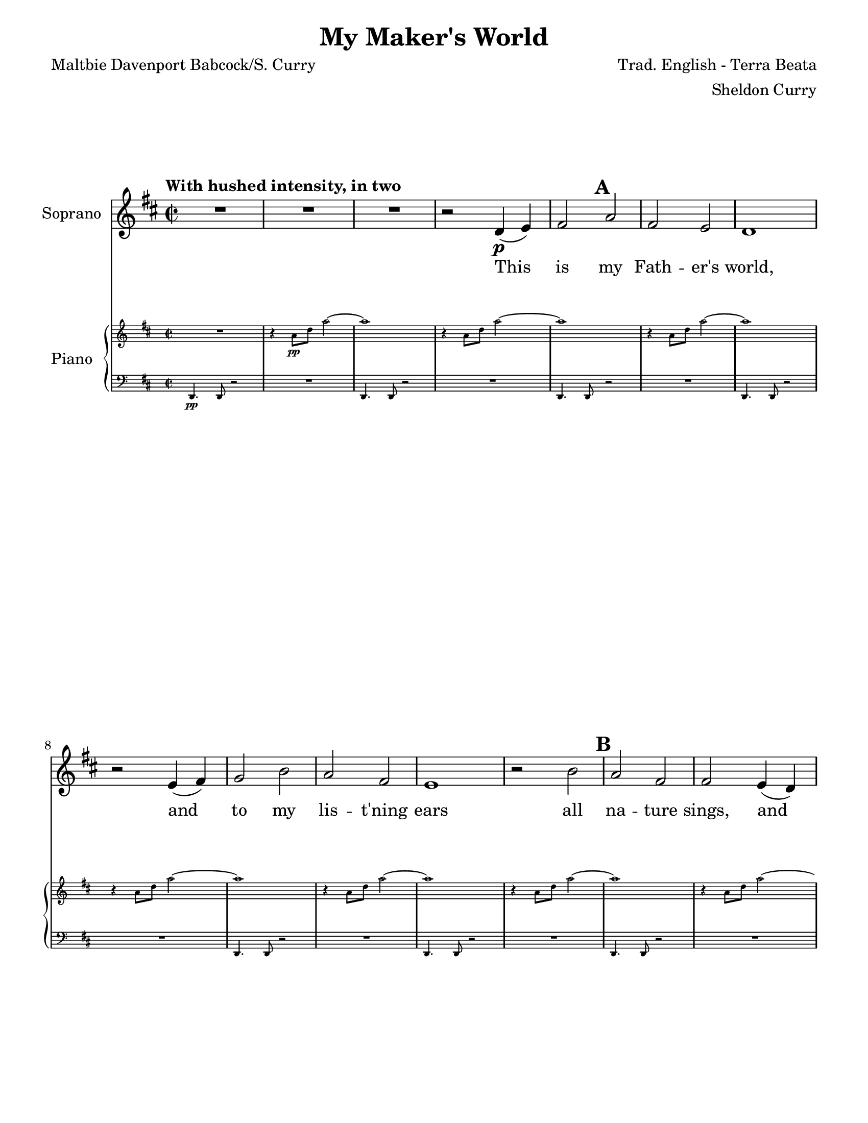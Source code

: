 \version "2.17.14"
\language "english"

\header {
  title = "My Maker's World"
  composer = "Trad. English - Terra Beata"
  arranger = "Sheldon Curry"
  poet = "Maltbie Davenport Babcock/S. Curry"
}

\paper {
  #(set-paper-size "letter")
  line-width = 7.5\in
  ragged-bottom = ##f
  ragged-right = ##f
  ragged-last-bottom = ##t
  systems-per-page = #2
}


bn = { \mark \default }
abf = {\autoBeamOff }
abo = {\autoBeamOn }

global = {
  \key d \major
  \time 2/2
  \tempo "With hushed intensity, in two"
}

descant = \relative c' {
  \global
  \dynamicUp
  s1*70 \key ef \major s1*6
  R1 r2 ef4\f (f) \bn g2 bf g f ef1 |
  r2 f4 (g) af2 c bf g f1 |
  r2 c' bf g g f4 (ef) g2 f ef <bf' bf,> 
  ef4 (f) g (af) bf2 f4 (g) ef1  r2 bf |
  %95
  \repeat volta 2 {
    ef2 bf c d ef1 r2 ef4^"2nd time stomp" (d)
    c2 ef d c bf1 r2 c2
    bf2 g g f4 ef g2 f ef <bf' bf,> 
    ef,4 (f) g af bf2 f4 (g) 
  }
  \alternative {
    {ef1 r2 bf'\ff }
    {ef1~ ef2 r2 }
  }
  R1*5
  bf1\mp bf af R1 f~ (f~ f ef~\> ef\!\pp )
  R1 R1
}

verse = \lyricmode {
  This is my Fath -- er's world,
  Oh __ let me ne'er for -- get
  that though the wrong 
  seems __ oft so strong,
  God is __ the __ ru --ler __ yet.
  This 
  \repeat volta 2 {
    is my Fath -- er's world:
    why __ should my heart be sad?
    The Lord is King; 
    let the heav -- ens ring!
    God reigns; __ let the earth be __ 
  }
  \alternative {
    {glad! This }
    { glad! __ }
  }
  My Fath -- er's world __
  
}

soprano = \relative c' {
  \global
  R1*3  r2 d4\p (e) fs2 \bn a fs e d1 r2 e4 (fs) g2 b a fs e1 |
  r2 b'2 \bn a fs fs e4 (d) fs2 e d <a' a,> d,4 (e) fs (g) a2 e4 (fs) d1 r2 a'2 |
  %21
  \bn  d2 a b cs d1 r2 d4 (cs) b2 d cs b a1
  r2 b2 a \bn  fs fs e4 (d) fs2 e d <a' a,> d,4 (e) fs (g) a2 e4 (fs) d1\>~ d\!
  R1 r2 d4\mp (e) fs2 \bn a fs e d1 r2 e4 (fs) g2 b a fs e1 |
  r2 b'2 a fs fs e4 (d) fs2 e d <a' a,> d,4 (e) fs (g) a2 e4 (fs) d1 r2 a'\mf 
  %55
  d2 \bn a b cs d1 r2 d4 (cs) b2 d cs b a1 r2 b4 b 
  %63
  a2 \bn fs fs e4 (d) fs2 e d a d4 (e) fs (g) a2 e4 fs d1~ d2 r2 |
  %71
  \key ef \major \bn %71
  R1 R1 r2 r4 r8 bf8\mf ef4 ef8 f~ f f c4 ef-. r4 r2 |
  r2 bf'4 (c bf2) r4 r8 bf,8 
  ef4 ef8 f~ f f c4 ef-. r4 r2 |
  r2 bf'4 (c bf2) r4 r8 bf,8
  ef4 ef8 f~ f f c4 ef-. r4 r2 |
  r2 bf'4 (c bf2) r4 r8 bf,8
  ef4 ef8 f~ f f c4 ef-. r4 r2 |
  r2 bf'4 (c bf2) r4 r8 bf,8
  ef4 ef8 f~ f f c4 ef-. r4 r2 |
  r2 bf'4 (c bf2) r4 r8 bf,8
  ef4 ef8 f~ f f c4\f  |
  %95
  \bn  \repeat volta 2 {
    ef-. r4 r2 r2 bf'2 df4. c8~ c4 bf~ bf r4 af (bf)
    af2 bf bf r gf4. f8~ f4 af~ af g f2 \bn ef1 |
    r4 bf'2-> bf4 c (bf) af (g) bf2 bf |
    ef,1~ ef 
  }
  \alternative {
    { r2 r4 r8 bf8 ef4 ef8 f~ f f c4\ff }
    { r2 r4 r8 bf8 ef4 ef8 f~ f f c4 }
  }
  ef4-. r4 r2
  r2 ef4 (f ef2 ) r2 R1 
  r2 r4 r8 bf8 ef4 ef8 f~ f f c4
  ef4-. r4 r2
  r2 ef4 (f ef1 ) r2 df2\mp df c bf1~\> bf~ bf\!\pp
  R1 R1
  
}

bass = \relative c {
  \global
  s1*19
  r2 a2 |
  d2 a b cs d1 r2 d4 (cs) b2 d cs b a1
  r2 b'2 a \bn  fs fs e4 (d) fs2 e d r2 R1
  r2 r4 r8 a8\p a'4 a8 a~ a fs b4 a-. r4 r2 |
  fs4 fs8 e~ e e d4~ d d-. r4 r8 a8 |
  a'4 a8 a~ a fs b4 a-. r4 r2 |
  fs4 fs8 e~ e e d4~ d d-. r4 r8 a8 |
  e'4 e8 e~ e fs g4 fs-. r4 r2 |
  g4 g8 b~ b b a4~ a a-. r4 r8 a,8 
  a'4 a8 a~ a fs b4 a-. r4 r2 |
  fs4 fs8 e~ e e d4~ d d-. r4 r8 a8
  a'4 a8 a~ a fs b4 a-. r4 r2 |
  fs4 fs8 e~ e e d4~ d d-. a'2\mf
  %55
  d2 a b cs d a4 a b a8 b~ b a4. (g1~ g) |
  r2 d4 d e b8 d r4 r8 a8 |
  a'4 a8 a~ a fs b4 a-. r4 r2 |
  fs4 fs8 e~ e e d4~ d d-. r4r8 a8 |
  a'4 a8 a~ a fs b4 a-. r4 r2 |
  fs4 fs8 e~ e e d4~ d d-. r4 r8 bf8\mf |
  %71
  \key ef \major
  bf'4 bf8 bf~ bf g c4 bf-. r4 r2 |
  g4 g8 f~ f f ef4~ ef ef-. r4 r8 bf8 |
  bf'4 bf8 bf~ bf g c4 bf-. r4 r2 |
  g4 g8 f~ f f ef4~ ef ef-. r4 r8 bf8 |
  bf'4 bf8 bf~ bf g c4 bf-. r4 r2 |
  g4 g8 f~ f f ef4~ ef ef-. r4 r8 ef8
  ef4 ef8 ef~ ef ef f4 ef-. r4 r2
  %85
  f4 f8 g~ g g bf4~ bf bf-. r4 r8 bf,
  bf'4 bf8 bf~ bf g c4 bf-. r4 r2 
  g4 g8 f~ f f ef4~ ef ef-. r4 r8 bf8 |
  bf'4 bf8 bf~ bf g c4 bf-. r4 r2 
  g4 g8 f~ f f ef4~ ef ef-. bf2\f
  %95
  \repeat volta 2 {
    ef2 bf c d ef ef4 ef g f8 g~ g f4. (ef1~ ef)
    r2 ef4 ef f c8 ef r4 r8 bf8 |
    bf'4 bf8 bf~ bf g c4 bf-. r4 r2 
    g4 g8 f~ f f ef4~ ef ef-. r4 r8 bf8 |
    bf'4 bf8 bf~ bf g c4 bf-. r4 r2 
  }
  \alternative {
    { g4 g8 f~ f f ef4~ ef ef-. bf2\ff }
    { g'4 g8 f~ f f ef4~ ef ef-. r4 r8 bf8 }
  }
  \bn
  bf'4 bf8 bf~ bf g c4 bf-. r4 r2
  g4 g8 f~ f f ef4~ ef ef-. r4 r8 bf8 |
  bf'4 bf8 bf~ bf g c4 bf-. r4 r2
  g4 g8 f~ f f ef4~ ef ef-. r4 r8 bf8 |
  bf'4 bf8 bf~ bf g c4 bf-. r4 r2
  g4 g8 f~ f f ef4~ ef ef-. r4 r8 bf8 |
  bf'4 bf8 bf~ bf g c4 bf-. r4 r2
  g4\p\> g8 f~ f f ef4~ ef ef-.\pp\! r2
}

sopranoVerse = \lyricmode {
  This is my Fath -- er's world,
  and to my lis -- t'ning ears
  all na -- ture sings,
  and 'round me rings
  the mu -- sic __ of the spheres.
  %
  This is my Fath -- er's world:
  I rest me in the thought
  of rocks and trees,
  of skies and seas;
  God's hand __ the __ won -- ders __ wrought __
  %
  This is my Fath -- er's world:
  the __ birds their ca -- rols raise;
  the morn -- ing light,
  the __ lil -- y bright
  de -- clare __ their __ Mak -- er's praise.
  %
  This is my Fath -- er's world:
  He __ shines in all that's fair;
  in the rus -- tling grass
  I hear Him pass;
  God speaks __ to __ me 
  ev -- 'ry -- where __ 
  %
  A -- san -- te sa -- na Mun -- gu. 
  Oh __ A -- san -- te sa -- na Mun -- gu. 
  Oh __ A -- san -- te sa -- na Mun -- gu.
  Oh __ A -- san -- te sa -- na Mun -- gu.
  Oh __ A -- san -- te sa -- na Mun -- gu.
  Oh __ A -- san -- te sa -- na Mun -- 
  %95
  gu. My Fath -- er's world,
  why  should my heart, why should my  heart be sad?
  Let the heav  ens  ring!
  God reigns __
  A -- san -- te sa -- na Mun -- 
  
  A -- san -- te sa -- na Mun -- gu.    
  Oh __  A -- san -- te sa -- na Mun -- gu.
  
  Oh __  My Fath -- er's world __
  
}

bassVerse = \lyricmode {
  This is my Fath -- er's world:
  I rest me in the thought
  of rocks and trees,
  of skies and seas;
  A -- san -- te sa -- na Mun -- gu. Bwa -- na a -- si -- fi -- we! 
  A -- san -- te sa -- na Mun -- gu. Bwa -- na a -- si -- fi -- we!
  A -- san -- te sa -- na Mun -- gu. Bwa -- na a -- si -- fi -- we!
  A -- san -- te sa -- na Mun -- gu. Bwa -- na a -- si -- fi -- we!
  A -- san -- te sa -- na Mun -- gu. Bwa -- na a -- si -- fi -- we!
  %55
  This is my Fath -- er's world, Tuim -- be Hal -- le -- lu -- jah! __
  Tuim -- be Hal -- le -- lu!
  %63
  A -- san -- te sa -- na Mun -- gu. Bwa -- na a -- si -- fi -- we!
  A -- san -- te sa -- na Mun -- gu. Bwa -- na a -- si -- fi -- we!
  A -- san -- te sa -- na Mun -- gu. Bwa -- na a -- si -- fi -- we!
  A -- san -- te sa -- na Mun -- gu. Bwa -- na a -- si -- fi -- we!
  A -- san -- te sa -- na Mun -- gu. Bwa -- na a -- si -- fi -- we!
  A -- san -- te sa -- na Mun -- gu. Bwa -- na a -- si -- fi -- we!
  A -- san -- te sa -- na Mun -- gu. Bwa -- na a -- si -- fi -- we!
  A -- san -- te sa -- na Mun -- gu. Bwa -- na a -- si -- fi -- we!
  This 
  %95
  \repeat volta 2 {
    is my Fath -- er's world, Tuim -- be Hal -- le -- lu -- jah! __  
    Tuim -- be Hal -- le -- lu!
    A -- san -- te sa -- na Mun -- gu. Bwa -- na a -- si -- fi -- we!
    A -- san -- te sa -- na Mun -- gu.
  }
  \alternative {
    {  Bwa -- na a -- si -- fi -- we! This }
    {  Bwa -- na a -- si -- fi -- we! A -- }
  }
  san -- te sa -- na Mun -- gu. Bwa -- na a -- si -- fi -- we!
  A -- san -- te sa -- na Mun -- gu. Bwa -- na a -- si -- fi -- we!
  A -- san -- te sa -- na Mun -- gu. Bwa -- na a -- si -- fi -- we!
  A -- san -- te sa -- na Mun -- gu. Bwa -- na a -- si -- fi -- we!
}

rehearsalMidi = #
(define-music-function
 (parser location name midiInstrument lyrics) (string? string? ly:music?)
 #{
   \unfoldRepeats <<
     \new Staff = "descant" \new Voice = "descant" { s1*0\f \descant }
     \new Staff = "soprano" \new Voice = "soprano" { s1*0\f \soprano }
     \new Staff = "bass" \new Voice = "bass" { s1*0\f \bass }
     \new Staff = "right" \new Voice = "right" { s1*0\f \right }
     \new Staff = "left" \new Voice = "left" { s1*0\f \left }
     \context Staff = $name {
       \set Score.midiMinimumVolume = #0.6
       \set Score.midiMaximumVolume = #0.7
       \set Score.tempoWholesPerMinute = #(ly:make-moment 96 2)
       \set Staff.midiMinimumVolume = #0.8
       \set Staff.midiMaximumVolume = #1.0
       \set Staff.midiInstrument = $midiInstrument
     }
     \new Lyrics \with {
       alignBelowContext = $name
     } \lyricsto $name $lyrics
   >>
 #})

right = \relative c'' {
  \global
  R1 r4 a8\pp d a'2~ a1
  r4 a,8 d a'2~ a1
  r4 a,8 d a'2~ a1
  r4 a,8 d a'2~ a1
  r4 a,8 d a'2~ a1
  r4 a,8 d a'2~ a1
  r4 a,8 d a'2~ a1
  r4 a,8 d a'2~ a1 
  r4 a,8 d a'2~ a1 
  r4 a,8 d a'2~ a1 
  %22
  r4 <d,, a>4 q-. r4
  r2 r4 r8 <d a>8 <e b>4-> <d a>-. <e b>4-> <d a>-. 
  R1 r4 <d a>4 q-. r4
  r2 r4 r8 <d a>8 <e b>4-> <d a>-. <e b>4-> <d a>-. 
  %29
  R1*7
  r4 a'8 d a'2~ a1
  \clef bass r4 <d,, a>8-.\mp d,-. r2 \clef "treble"
  R1 r4 a''8 d a'2~ a1
  \clef bass r4 <d,, a>8-.-> d,-. r2 \clef "treble"
  R1 r4 a''8 d a'2~ a1
  \clef bass r4 <d,, a>8-.-> d,-. r2 \clef "treble"
  R1 r4 a''8 d a'2~ a1
  \clef bass r4 <d,, a>8-.-> d,-. r2 \clef "treble"
  R1 r4 a''8 d a'2~ a1
  \clef bass r4 <d,, a>8-.-> d,-. r4 \clef "treble" <d''' a d,>4-.->
  %55
  r2 r4 <fs,, d>8 a,-. r4 <g' d>8 b,-. r4 <a' e>8 cs,-.
  r4 <d' a>8 d,-. r4 a'8 d a'4 a,8 d a'2 |
  r2 <g,d>8 g,4 <g' d>8-> (q) g, <g' d>4-> <g d>8-.-> g,-. r4
  r2 r4 a'8 d a'2 r4 <d a d,>4-.->
  %63
  R1 r4 a,8 d a'2~ a1 
  \clef bass r4 <d,, a>8-.-> d,-. r4 \clef "treble" <a'' d, a>8-> q-.
  R1 r4 a8 d a'2~ a1 
  \clef bass r4 <d,, a>8-.-> d,-. r2 \clef "treble"
  \key ef \major
  %71
  R1 r4 bf''8 ef bf'2~ bf1
  \clef bass r4 <ef,, bf>8-.-> ef,-. r2 \clef "treble" |
  R1 r4 bf''8 ef bf'2~ bf1
  \clef bass r4 <ef,, bf>8-.-> ef,-. r2 \clef "treble" |
  R1 r4 bf''8 ef bf'2~ bf1
  \clef bass r4 <ef,, bf>8-.-> ef,-. r2 \clef "treble" |
  R1 r4 bf''8 ef bf'2~ bf1
  \clef bass r4 <ef,, bf>8-.-> ef,-. r2 \clef "treble" |
  R1 r4 bf''8 ef bf'2~ bf1
  \clef bass r4 <ef,, bf>8-.-> ef,-. r4 <ef' bf>8-.-> ef,-. \clef "treble" |
  R1 r4 bf''8 ef bf'2~ bf1 |
  \clef bass r4 <ef,, bf>8 ef,-. r4 \clef "treble" <ef''' bf ef,>4-.->\f |
  %95
  \repeat volta 2 {
    r4 <ef,, bf> r4 <g ef>8 bf,-. |
    r4 <af' ef>8 c,-. r4 <bf' f>8 d,-. |
    r2 r4 bf'8 ef bf'4 bf,8 ef bf'2 |
    r2 <af,ef>8 af,4 <af' ef>8-> (q) af, <af' ef>4-> <af ef>8-.-> af,-. r4 |
    r2 r4 bf'8 ef bf'2-> r4 <ef bf ef,>4-.-> |
    %103
    R1 r4 bf,8 ef bf'2~ bf1 |
    \clef bass r4 <ef,, bf>8-.-> ef,-. r4 \clef "treble" <bf'' ef, bf>8-> q-. |
    R1 r4 bf8 ef bf'2~ |
  }
  \alternative {
    { bf1 \clef bass r4 <ef,, bf>8 ef, r4 \clef "treble" <bf'' ef bf,>4->\ff | }
    { bf1\repeatTie <ef, bf>8^^ ef,-. r4 <ef' bf>8^^ ef,-. r4 | }
  }
  %113
  <bf''' ef,>4. q8~ q\>^"dim poco a poco" bf, ef4 |
  df1 df4. df8~ df bf f'4 <ef bf> <bf ef,>-. q r4\!\mf |
  <bf' ef,>4. q8~ q bf, ef4 |
  df1 df4. df8~ df bf f'4 <ef bf> <bf ef,>-. q r4\!\mp |
  <bf' ef,>4. q8~ q bf, ef4 |
  df1 df4. df8~ df bf f'4 <ef bf> <bf ef,>-. q r4
  R1 r4\p bf8 ef bf'2~ bf1 R1
}

left = \relative c {
  \global
  d,4.\pp d8 r2 R1  d4. d8 r2 R1 
  d4. d8 r2 R1  d4. d8 r2 R1 
  d4. d8 r2 R1 d4. d8 r2 R1 
  d4. d8 r2 R1 d4. d8 r2 R1 
  d4. d8 r2 R1 d4. d8 r2 R1 
  d4. d8 r2 R1 d4. d8 r2 R1 
  d4. d8 r2 R1 d4. d8 r2 R1 
  d4. d8 r2 R1 d4. d8 r2 R1 
  d4. d8 r2 R1 d4. d8 r2 R1 
  d4. d8 r2 r2 r4 a'4 
  %39
  d,4. d8 r2 R1 d4. d8 r2 R1 
  d4. d8 r2 R1 d4. d8 r2 r2 r4 a'
  %47
  d,4. d8 r2 R1 d4. d8 r2 r2 r4 a'
  d,4. d8 r2 R1 d4. d8 r2 R1 d4. d8 r2 R1
  d2 r2 R1 d4 \ottava #-1 d,2.-> ( d2) \ottava #0 r4 a''8 b 
  d,4. d8 r2 r4 \ottava #-1 d,-> \ottava #0 d'-. r4 
  %63
  d4. d8 r2 R1 d4. d8 r4 r8 g d g r4 a, b 
  d4. d8 r2 R1 d4. d8 r2 d4 r bf-> c->
  %71
  \key ef \major
  ef4. ef8 r2  R1 ef4. ef8 r2 |
  ef8 bf' r4 bf, c ef4. ef8 r2  R1 ef4. ef8 r2 |
  ef8 bf' r4 bf, c 
  %79
  ef4. ef8 r2 R1 ef4. ef8 r2  ef8 bf' r4 bf, c ef4. ef8 r2 |
  R1  ef8 bf' r4 bf, c ef4. ef8 r2
  R1  ef8 bf' r4 bf, c ef4. ef8 r2
  R1  ef8 bf' r4 bf, c ef4. ef8 r2
  R1  ef8 bf' r4 bf, c\f |
  %95
  \repeat volta 2 {
    ef4. ef8 r2 ef'8 ef,-. r4 ef'8 ef,-. r4 ef8-> \ottava #-1 ef,4 \ottava #0 bf'8 ef2
    r2 bf'4 c ef,4-. \ottava #-1 ef,2. ~ ef2 \ottava #0 r4 bf''8 c 
    ef,4. ef8 r2 r4 \ottava #-1 ef,4->ef-> \ottava #0 r4
    %103
    ef'4. ef8 r2 R1  |
    ef4. ef8 r4 r8 bf'8 |
    ef, bf' r4 bf,4 c 
    ef4. ef8 r2 R1  }
  \alternative {
    { ef4. ef8 r4 r8 bf'8 ef, bf' r4 bf,4 c\ff }
    { ef4. ef8 r4 r8 bf'8 r4 ef, r4 bf' }
  }
  %113
  ef,4. ef8 r2 r4 bf8 c ef-> ef bf c |
  ef4. ef8 r2 r2 r4 c'8 bf |
  ef,4.\mf ef8 r2 r4 bf8 c ef-> ef bf c |
  R1 ef4. ef8 r2 r4 bf8\mp c ef-> ef bf c |
  R1  ef4. ef8 r2  R1  ef4.\p ef8 r2 R1  ef4. ef8 r2 R1
}

descantPart = \new Staff \with {
  instrumentName = "Descant"
  midiInstrument = "flute"
} { \descant }
\addlyrics { \verse }

choirPart = \new ChoirStaff <<
  \new Staff  \with {
    midiInstrument = "voice oohs"
    instrumentName = "Soprano"
  } 
  \new Voice = "sops" { \soprano }
  \new Lyrics { \lyricsto "sops" 
                { \sopranoVerse  }}
  
  \new Staff \with {
    midiInstrument = "voice oohs"
    instrumentName = "Bass"
  } { \clef bass \bass }
  \addlyrics { \bassVerse }
>>

pianoPart = \new PianoStaff \with {
  instrumentName = "Piano"
  fontSize = #-5.0
  \override StaffSymbol #'staff-space = #(magstep -5)
  \override StaffGrouper.staff-staff-spacing.basic-distance = #3
} <<
  \new Staff = "right" \with {
    midiInstrument = "acoustic grand"
  } \right
  \new Staff = "left" \with {
    midiInstrument = "acoustic grand"
  } { \clef bass \left }
>>

\score {
  <<
    \descantPart
    \choirPart
    \pianoPart
  >>
  \layout {
    \set Score.markFormatter = #format-mark-box-barnumbers
    \context {
      \ChoirStaff
      \override StaffGrouper.staff-staff-spacing.padding = #8
    } 
    \context {
      \Staff
      \RemoveEmptyStaves
      \override VerticalAxisGroup.remove-first = ##t
    }
  }
  
}
\score {
  \unfoldRepeats
  <<
    \descantPart
    \choirPart
    \pianoPart
  >>
  
  \midi {
    
    \context {
      \Score
      
      tempoWholesPerMinute = #(ly:make-moment 96 2)
    }
  }
}
% Rehearsal MIDI files:
\book {
  \bookOutputSuffix "soprano"
  \score {
    \rehearsalMidi "soprano" "soprano sax" \sopranoVerse
    \midi { }
  }
}

\book {
  \bookOutputSuffix "bass"
  \score {
    \rehearsalMidi "bass" "tenor sax" \bassVerse
    \midi { }
  }
}

